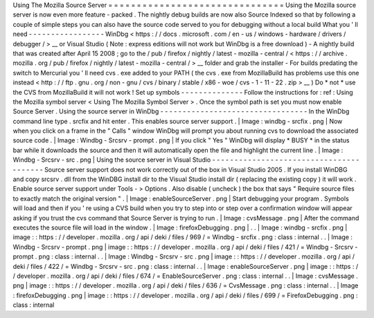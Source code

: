 Using
The
Mozilla
Source
Server
=
=
=
=
=
=
=
=
=
=
=
=
=
=
=
=
=
=
=
=
=
=
=
=
=
=
=
=
=
=
=
Using
the
Mozilla
source
server
is
now
even
more
feature
-
packed
.
The
nightly
debug
builds
are
now
also
Source
Indexed
so
that
by
following
a
couple
of
simple
steps
you
can
also
have
the
source
code
served
to
you
for
debugging
without
a
local
build
What
you
'
ll
need
-
-
-
-
-
-
-
-
-
-
-
-
-
-
-
-
-
WinDbg
<
https
:
/
/
docs
.
microsoft
.
com
/
en
-
us
/
windows
-
hardware
/
drivers
/
debugger
/
>
__
or
Visual
Studio
(
Note
:
express
editions
will
not
work
but
WinDbg
is
a
free
download
)
-
A
nightly
build
that
was
created
after
April
15
2008
;
go
to
the
/
pub
/
firefox
/
nightly
/
latest
-
mozilla
-
central
/
<
https
:
/
/
archive
.
mozilla
.
org
/
pub
/
firefox
/
nightly
/
latest
-
mozilla
-
central
/
>
__
folder
and
grab
the
installer
-
For
builds
predating
the
switch
to
Mercurial
you
'
ll
need
cvs
.
exe
added
to
your
PATH
(
the
cvs
.
exe
from
MozillaBuild
has
problems
use
this
one
instead
<
http
:
/
/
ftp
.
gnu
.
org
/
non
-
gnu
/
cvs
/
binary
/
stable
/
x86
-
woe
/
cvs
-
1
-
11
-
22
.
zip
>
__
)
Do
*
not
*
use
the
CVS
from
MozillaBuild
it
will
not
work
!
Set
up
symbols
-
-
-
-
-
-
-
-
-
-
-
-
-
-
Follow
the
instructions
for
:
ref
:
Using
the
Mozilla
symbol
server
<
Using
The
Mozilla
Symbol
Server
>
.
Once
the
symbol
path
is
set
you
must
now
enable
Source
Server
.
Using
the
source
server
in
WinDbg
-
-
-
-
-
-
-
-
-
-
-
-
-
-
-
-
-
-
-
-
-
-
-
-
-
-
-
-
-
-
-
-
-
In
the
WinDbg
command
line
type
.
srcfix
and
hit
enter
.
This
enables
source
server
support
.
|
Image
:
windbg
-
srcfix
.
png
|
Now
when
you
click
on
a
frame
in
the
"
Calls
"
window
WinDbg
will
prompt
you
about
running
cvs
to
download
the
associated
source
code
.
|
Image
:
Windbg
-
Srcsrv
-
prompt
.
png
|
If
you
click
"
Yes
"
WinDbg
will
display
\
*
BUSY
\
*
in
the
status
bar
while
it
downloads
the
source
and
then
it
will
automatically
open
the
file
and
highlight
the
current
line
.
|
Image
:
Windbg
-
Srcsrv
-
src
.
png
|
Using
the
source
server
in
Visual
Studio
-
-
-
-
-
-
-
-
-
-
-
-
-
-
-
-
-
-
-
-
-
-
-
-
-
-
-
-
-
-
-
-
-
-
-
-
-
-
-
-
Source
server
support
does
not
work
correctly
out
of
the
box
in
Visual
Studio
2005
.
If
you
install
WinDBG
and
copy
srcsrv
.
dll
from
the
WinDBG
install
dir
to
the
Visual
Studio
install
dir
(
replacing
the
existing
copy
)
it
will
work
.
Enable
source
server
support
under
Tools
-
>
Options
.
Also
disable
(
uncheck
)
the
box
that
says
"
Require
source
files
to
exactly
match
the
original
version
"
.
|
Image
:
enableSourceServer
.
png
|
Start
debugging
your
program
.
Symbols
will
load
and
then
if
you
'
re
using
a
CVS
build
when
you
try
to
step
into
or
step
over
a
confirmation
window
will
appear
asking
if
you
trust
the
cvs
command
that
Source
Server
is
trying
to
run
.
|
Image
:
cvsMessage
.
png
|
After
the
command
executes
the
source
file
will
load
in
the
window
.
|
Image
:
firefoxDebugging
.
png
|
.
.
|
Image
:
windbg
-
srcfix
.
png
|
image
:
:
https
:
/
/
developer
.
mozilla
.
org
/
api
/
deki
/
files
/
969
/
=
Windbg
-
srcfix
.
png
:
class
:
internal
.
.
|
Image
:
Windbg
-
Srcsrv
-
prompt
.
png
|
image
:
:
https
:
/
/
developer
.
mozilla
.
org
/
api
/
deki
/
files
/
421
/
=
Windbg
-
Srcsrv
-
prompt
.
png
:
class
:
internal
.
.
|
Image
:
Windbg
-
Srcsrv
-
src
.
png
|
image
:
:
https
:
/
/
developer
.
mozilla
.
org
/
api
/
deki
/
files
/
422
/
=
Windbg
-
Srcsrv
-
src
.
png
:
class
:
internal
.
.
|
Image
:
enableSourceServer
.
png
|
image
:
:
https
:
/
/
developer
.
mozilla
.
org
/
api
/
deki
/
files
/
674
/
=
EnableSourceServer
.
png
:
class
:
internal
.
.
|
Image
:
cvsMessage
.
png
|
image
:
:
https
:
/
/
developer
.
mozilla
.
org
/
api
/
deki
/
files
/
636
/
=
CvsMessage
.
png
:
class
:
internal
.
.
|
Image
:
firefoxDebugging
.
png
|
image
:
:
https
:
/
/
developer
.
mozilla
.
org
/
api
/
deki
/
files
/
699
/
=
FirefoxDebugging
.
png
:
class
:
internal
